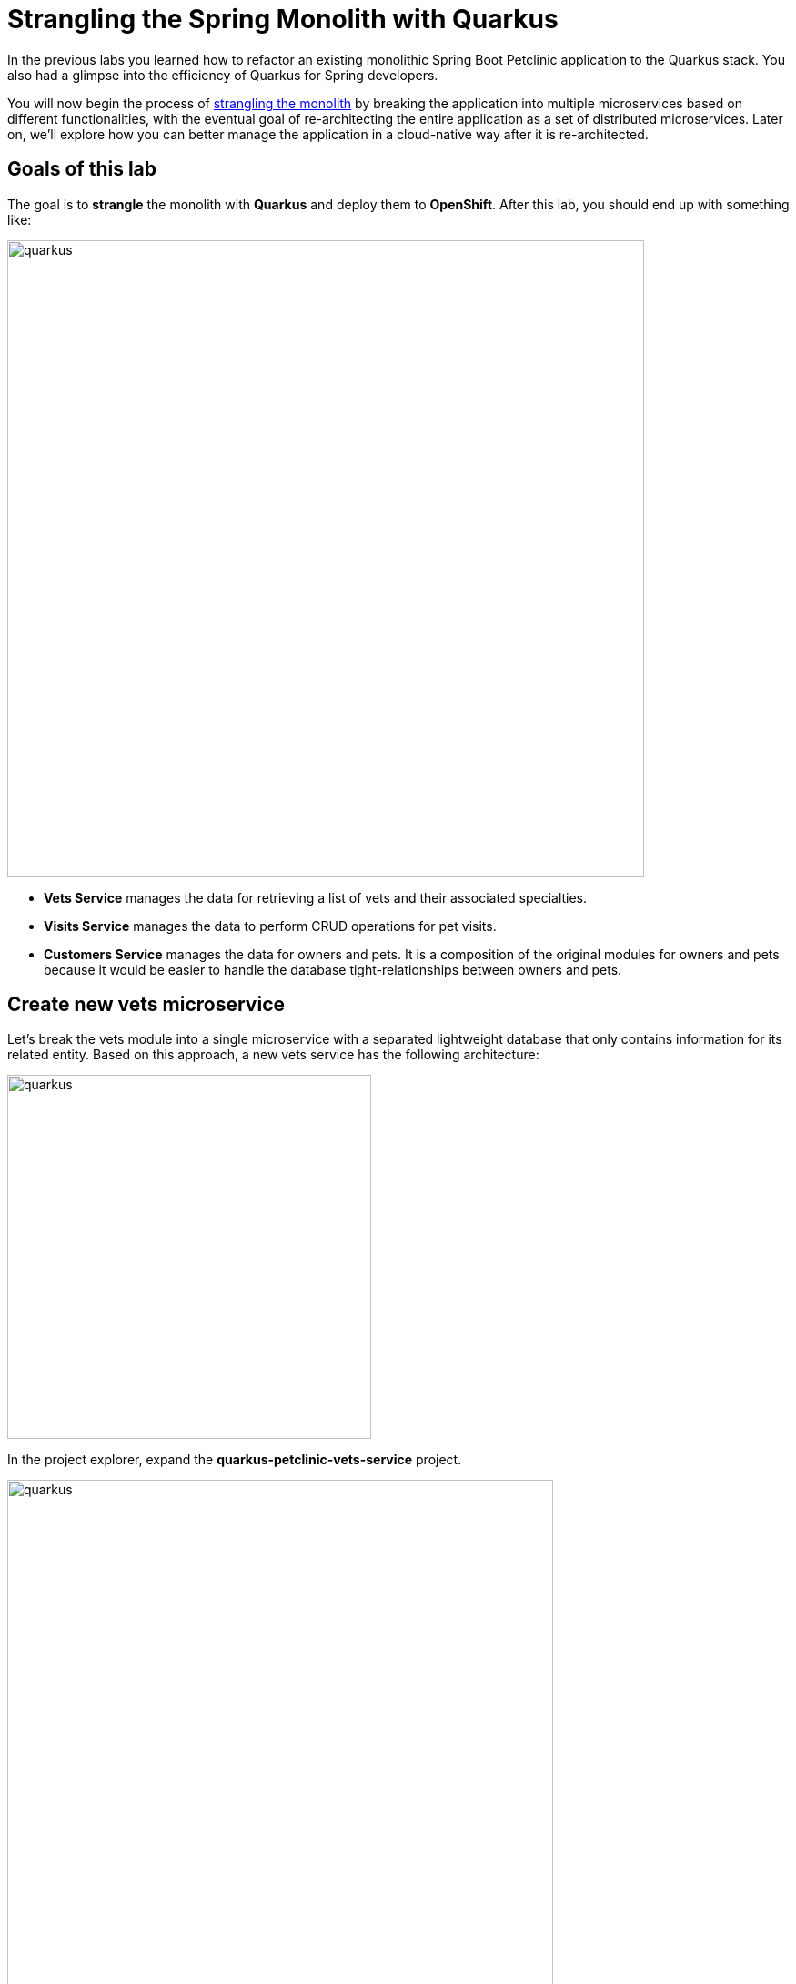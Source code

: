 = Strangling the Spring Monolith with Quarkus
:experimental:
:imagesdir: images

In the previous labs you learned how to refactor an existing monolithic Spring Boot Petclinic application to the Quarkus stack. You also had a glimpse into the efficiency of Quarkus for Spring developers.

You will now begin the process of https://martinfowler.com/bliki/StranglerFigApplication.html[strangling the monolith^] by breaking the application into multiple microservices based on different functionalities, with the eventual goal of re-architecting the entire application as a set of distributed microservices. Later on, we’ll explore how you can better manage the application in a cloud-native way after it is re-architected.

== Goals of this lab

The goal is to *strangle* the monolith with *Quarkus* and deploy them to *OpenShift*. After this lab, you should end up with something like:

image::spring2quarkus-strangle-diagram.png[quarkus, 700]

* *Vets Service* manages the data for retrieving a list of vets and their associated specialties.
* *Visits Service* manages the data to perform CRUD operations for pet visits.
* *Customers Service* manages the data for owners and pets. It is a composition of the original modules for owners and pets because it would be easier to handle the database tight-relationships between owners and pets.

== Create new vets microservice

Let's break the vets module into a single microservice with a separated lightweight database that only contains information for its related entity. Based on this approach, a new vets service has the following architecture:

image::vets-service-architecture.png[quarkus, 400]

In the project explorer, expand the *quarkus-petclinic-vets-service* project.

image::new-vets-prj-structure.png[quarkus, 600]

To leverage a new service by the existing Quarkus petclinic application, the vets service exposes the following endpoint:

[cols="1,1,3", options="header"]
|===
| HTTP Method | Endpoint | Description
| GET | /vets | Retrieves a list of vets and their associated specialties
|===

Developing REST APIs with Quarkus is similar with using Spring Boot. Quarkus uses JAX-RS from the Microprofile specifications. Here's a comparison of common annotations used for REST development in Spring Boot and Quarkus:

[options="header"]
|===
| Spring Annotation | JAX-RS Annotation
| @RequestMapping | @Path
| @GetMapping | @GET 
| @PostMapping | @POST 
| @PutMapping | @PUT 
| @DeleteMapping | @DELETE
| @PathVariable | @PathParam
| @RequestParam | @QueryParam
|===

We’ll first need to edit `VetsResource.java` class file in `src/main/java/org/acme/rest`, and add the following code under the `// TODO: Add the List method to retrieve the vets` comment:

[source,java,role="copypaste"]
----
    @GET
    public List<Vet> get() {
        LOG.debug("Inside get() method");
        return service.getAll();
    }
----

Also, don’t forget to add the import statement by un-commenting the import statement for VetsResource near the top:

[source,java]
----
import java.util.List;
import javax.ws.rs.GET;
import org.acme.model.Vet;
----

Open a new VS Code Terminal and run the following commands to run the vets service locally:

[source,console,role="copypaste"]
----
mvn quarkus:dev -Dquarkus.http.host=0.0.0.0 -Ddebug=false -f ${PROJECT_SOURCE}/quarkus-petclinic-vets-service
----

[NOTE]
====
The vets service is configured to listen port *7070* based on configs in *application.properties*. We also specify the debug port manually to avoid a port conflict with services that we will run later.
====

Once the vets service is running, Open a new terminal window and invoke the RESTful endpoint using the following CURL commands:

[source,sh,role="copypaste"]

----
curl -s http://localhost:7070/vets | jq
----

The output looks like:

[source,json]
----
...
 {
    "id": 5,
    "firstName": "Henry",
    "lastName": "Stevens",
    "specialties": [
      {
        "id": 1,
        "name": "radiology"
      }
    ]
  },
  {
    "id": 6,
    "firstName": "Sharon",
    "lastName": "Jenkins",
    "specialties": []
  }
]
----

*Great job!* You have successfully created a new microservice for the *vets service*.

== Strangle the Petclinic Monolith

Now that you have a new microservice developed for the *vets service*, you'll strangle the existing Petclinic monolith to use the vets service.

The monlith web application will need to make _HTTP_ calls to the the vets service. You could make the calls manually, but this approach requires a lot of boiler-plate code and it is error prone. As an alternative, you will use the https://microprofile.io/project/eclipse/microprofile-rest-client[MicroProfile REST Client^] which is similar to https://cloud.spring.io/spring-cloud-openfeign/reference/html[Spring Cloud Feign^]. 

The MicroProfile REST Client provides a type-safe approach to invoke RESTful services over HTTP. Using the MicroProfile REST Client is as simple as creating an interface using the proper JAX-RS and MicroProfile annotations.

Add _quarkus-rest-client_ and _quarkus-resteasy-jackson_ extension in VS Code Terminal:

[source,sh,role="copypaste"]
----
mvn quarkus:add-extension -Dextensions="rest-client,resteasy-jackson" -f ${PROJECT_SOURCE}/quarkus-petclinic
----

You should see in the output:

[source,console]
----
[INFO] [SUCCESS] ✅  Extension io.quarkus:quarkus-resteasy-jackson has been installed
[INFO] [SUCCESS] ✅  Extension io.quarkus:quarkus-rest-client has been installed
----

* *quarkus-rest-client* provides a Quarkus wrapper for the MicroProfile REST Client implementation
* *quarkus-resteasy-jackson* handles automatic serialization/deserialization of Java obects to/from JSON. Quarkus also supports JSON-B as a separate dependency.

Let's develop a MicroProfile REST Client for the vets service. Open `VetsRestClient.java` class file in `src/main/java/org/acme/client` in *quarkus-petclinic* project: 

image::quarkus-petclinic-vetsclient.png[quarkus, 600]

Copy the following code to create a new VetsRestClient interface:

[source,java,role="copypaste"]
----
package org.acme.client;

import java.util.List;

import javax.ws.rs.GET;
import javax.ws.rs.Path;
import javax.ws.rs.Produces;
import javax.ws.rs.core.MediaType;

import org.acme.model.Vet;
import org.eclipse.microprofile.rest.client.inject.RegisterRestClient;

@Path("/vets")
@RegisterRestClient // <1>
public interface VetsRestClient {

    @GET
    @Produces(MediaType.APPLICATION_JSON)
    public List<Vet> getAll(); // <2>

}
----

<1> *@RegisterRestClient* annotation allows Quarkus to know that this interface is meant to be available for CDI injection as a REST Client.
<2> *getAll* method gives our code the ability to retrieve a list of vets from the _vets service_. The client will handle all the networking and marshalling leaving our code clean of such technical details.

In order to determine the base URL to which REST calls will be made, the REST Client uses configuration from _application.properties_. The name of the property needs to follow a certain convention for naming.

Open `application.properties` file in `src/main/resources` of *quarkus-petclinic* project then append the following configuration:

[source,shell,role="copypaste"]
----
%dev.org.acme.client.VetsRestClient/mp-rest/url=http://localhost:7070 // <1>
%dev.org.acme.client.VetsRestClient/mp-rest/scope=javax.inject.Singleton // <2>
----

<1> All requests performed using _VetsRestClient_ will use http://localhost:7070 as the base URL. Using the configuration above, calling the _getAll()_ method of _VetsRestClient_ would result in an HTTP GET request being made to http://localhost:7070/vets. 
<2> The default scope of VetsRestClient will be _@Singleton_. Supported scope values are @Singleton, @Dependent, @ApplicationScoped and @RequestScoped. The default scope is @Dependent. The default scope can also be defined on the interface.

[NOTE]
====
It is important that `org.acme.client.VetsRestClient` must match the fully qualified name of the `VetsRestClient` interface we created in the previous section.
====

Now you'll modify the existing _VetsResource_ file to communicate with _VetsRestClient_ rather than the existing _VetsService_.

Open `VetsResource.java` class file in `src/main/java/org/acme/rest` of *quarkus-petclinic* project then add the following code under the `// TODO: Inject RestClient Bean` comment:

[source,java,role="copypaste"]
----
    @Inject
    @RestClient
    VetsRestClient vetsRestClient;
----

Replace `get()` method with the following code to invoke _vetsRestClient_:

[source,java,role="copypaste"]
----
    @GET
    @Produces(MediaType.TEXT_HTML)
    public TemplateInstance get() {
        List<Vet> data = vetsRestClient.getAll();
        return vets.data("active", "vets")
                .data("vets", data);
    }
----

Add the necessary imports below the existing `import` statements near the top of the file:

[source,java,role="copypaste"]
----
import java.util.List;
import org.acme.model.Vet;

import org.acme.client.VetsRestClient;
import org.eclipse.microprofile.rest.client.inject.RestClient;
----

Delete unnecessary _VetsService_ references since we are no longer using it. Comment `// TODO: Inject CDI Bean` in `VetsResource` class file:

[source,java]
----
    // // TODO: Inject CDI Bean
    // @Inject 
    // VetsService service; 
----

Comment the following package:

[source,java]
----
// import org.acme.service.VetsService;
----

At this point, *Vet* and *Specialty* model objects are simply data transfer objects (DTOs). There is no longer a requirement to extend the *Panache* class in our `Vet` model class. Open `Vet.java` class file in `src/main/java/org/acme/model` of *quarkus-petclinic* project and *replace the existing code* with the following code:

[source,java,role="copypaste"]
----
package org.acme.model;

import java.util.List;

public class Vet {

    public long id;
    public String firstName;
    public String lastName;
    public List<Specialty> specialties;

}
----

Open `Specialty.java` class file in `src/main/java/org/acme/model` of *quarkus-petclinic* project then *replace the existing code* with the following code:

[source,java,role="copypaste"]
----
package org.acme.model;

import java.util.List;

public class Specialty {

    public long id;
    public String name;
    public List<Vet> vets;

}
----

Run the following command to delete `VetsService.java` file in VS Code Terminal:

[source,sh,role="copypaste"]
----
rm -rf ${PROJECT_SOURCE}/quarkus-petclinic/src/main/java/org/acme/service/VetsService.java
----

The existing data in monolith Petclinic application is no longer required because the data is now managed by the new _vets service_ withe a separated database. Comment the following database entries in `import.sql` file of *quarkus-petclinic* project:

[source,sql]
----
-- INSERT INTO vets VALUES (1, 'James', 'Carter');
-- INSERT INTO vets VALUES (2, 'Helen', 'Leary');
-- INSERT INTO vets VALUES (3, 'Linda', 'Douglas');
-- INSERT INTO vets VALUES (4, 'Rafael', 'Ortega');
-- INSERT INTO vets VALUES (5, 'Henry', 'Stevens');
-- INSERT INTO vets VALUES (6, 'Sharon', 'Jenkins');

-- INSERT INTO specialties VALUES (1, 'radiology');
-- INSERT INTO specialties VALUES (2, 'surgery');
-- INSERT INTO specialties VALUES (3, 'dentistry');

-- INSERT INTO vet_specialties (id, vet_id, specialty_id) VALUES (nextval('hibernate_sequence'), 2, 1);
-- INSERT INTO vet_specialties (id, vet_id, specialty_id) VALUES (nextval('hibernate_sequence'), 3, 2);
-- INSERT INTO vet_specialties (id, vet_id, specialty_id) VALUES (nextval('hibernate_sequence'), 3, 3);
-- INSERT INTO vet_specialties (id, vet_id, specialty_id) VALUES (nextval('hibernate_sequence'), 4, 2);
-- INSERT INTO vet_specialties (id, vet_id, specialty_id) VALUES (nextval('hibernate_sequence'), 5, 1);
----

Go back to the _Quarkus Petclinic_ page in your browser, select the `VETERINARIAN` menu then you should see the following rendered page:

image::quarkus-vets-data.png[spring-schema.png, 900]

[NOTE]
====
You might have an error(_Unsatisfied dependency for type org.acme.client.VetsRestClient and qualifiers_) when you reload _VETERINARIAN_ page. In the case, you need to restart Quarkus Dev Mode in the _Quarkus Petclinic_ project.
====

*Congratulations!* You successfully retrieved a list of vets from the _Vets_ microservice. You also took the first major step of strangling the monolith application. In the essence of time, we will provide the remaining microservices(_Visits_, _Customers_, _Web_) for you:

image::remain-microservices.png[quarkus, 600]

== Deploy to PostgreSQL in Production with OpenShift

We will deploy our application to our production environment based on Kubernetes, containers, and https://openshift.com[OpenShift^]. This will give us quite a bit of flexibility in how we develop the app going forward.

Our production environment needs a "real" database so let's deploy a Postgres database to OpenShift. Login with your assigned username and password (`{{ USER_ID }}/{{ OPENSHIFT_USER_PASSWORD }}`) in the {{ CONSOLE_URL}}[OpenShift Console^]:

image::ocplogin.png[login,700]

Once logged in, skip the tour by clicking _Skip Tour_, and then select the name of your project (`{{ USER_ID }}-project`) (it's the only project you have access to):

image::ocpproj.png[project,700]

Switch to the _Developer Perspective_ (if not already on it) using the upper-left drop-down:

image::devperspective.png[perspective, 700]

click **+Add** on the left, on the _Database_ box on the project overview:

image::db.png[db, 700]

Type in `postgres` in the search box, and select the *PostgreSQL (ephemeral)*:

image::db-postgres.png[db, 700]

Select *Instantiate Template* and fill in the following fields, leaving the others as their default values:

* **Namespace** (the first one): Select `{{ USER_ID }}-project`
* **Namespace** (the _second_ one): `openshift`
* **Database Service Name**: `vets-database`
* **PostgreSQL Connection Username**: `vets`
* **PostgreSQL Connection Password**: `mysecretpassword`
* **PostgreSQL Database Name**: `vets`

image::db-postgres-values.png[db, 700]

Click *Create*. 

== Login to OpenShift

Although your VS Code is running on the Kubernetes cluster, it's running with a default restricted _Service Account_ that prevents you from creating most resource types. So we'll log in with your workshop user. Execute the following command in the VS Code terminal:

[source,sh,role="copypaste"]
----
oc login https://$KUBERNETES_SERVICE_HOST:$KUBERNETES_SERVICE_PORT --insecure-skip-tls-verify=true --username={{ USER_ID }} --password={{ OPENSHIFT_USER_PASSWORD }}
----

You should see:

[source, none]
----
Login successful.

You have access to the following projects and can switch between them with 'oc project <projectname>':

  * {{ USER_ID }}-devspaces
    {{ USER_ID }}-project

Using project "user1-devspaces".
Welcome! See 'oc help' to get started.
----

== Deploy vets microservice to OpenShift

Let’s deploy our new Quarkus vets microservices to OpenShift! Quarkus offers the ability to automatically generate OpenShift resources based on sane default values optionally modified by user supplied configuration. The OpenShift extension is actually a wrapper extension that brings together the https://quarkus.io/guides/deploying-to-kubernetes[kubernetes^] and https://quarkus.io/guides/container-image#s2i[container-image-s2i^] extensions with defaults so that it’s easier for the user to get started with Quarkus on OpenShift.

For your convenience, we've already added _quarkus-openshift_ extension to vets-service project:

image::vets-pom.png[vets-pom.png, 700]

Append the following variables in `src/main/resources/application.properties` within the `quarkus-petclinic-vets-service` project:

[source,shell,role="copypaste"]
----
%prod.quarkus.datasource.db-kind=postgresql
%prod.quarkus.datasource.jdbc.url=jdbc:postgresql://vets-database:5432/vets
%prod.quarkus.datasource.jdbc.driver=org.postgresql.Driver
%prod.quarkus.datasource.username=vets
%prod.quarkus.datasource.password=mysecretpassword
%prod.quarkus.datasource.max-size=8
%prod.quarkus.datasource.min-size=2
%prod.quarkus.hibernate-orm.database.generation=drop-and-create
%prod.quarkus.hibernate-orm.sql-load-script=import.sql
%prod.quarkus.hibernate-orm.log.sql=true

%prod.quarkus.kubernetes-client.trust-certs=true<1>
%prod.quarkus.kubernetes.deploy=true<2>
%prod.quarkus.kubernetes.deployment-target=openshift<3>
%prod.quarkus.openshift.build-strategy=docker<4>
%prod.quarkus.openshift.expose=true<5>
%prod.quarkus.openshift.part-of=vets-app
%prod.quarkus.openshift.component=rest-api
%prod.quarkus.openshift.annotations."app.openshift.io/connects-to"=vets-database
----

<1> We are using self-signed certs in this simple example, so this simply says to the extension to trust them.
<2> Instructs the extension to deploy to OpenShift after the container image is built
<3> Instructs the extension to generate and create the OpenShift resources (like `DeploymentConfig` and `Service`) after building the container
<4> Set the Docker build strategy
<5> Instructs the extension to generate an OpenShift `Route`

Build and deploy the `vets-service` application via running the following maven plugin in VS Code Terminal:

[source,sh,role="copypaste"]
----
mvn clean package -f ${PROJECT_SOURCE}/quarkus-petclinic-vets-service
----

**Wait for it to finish!**. You should get a **BUILD SUCCESS** message at the end. Once that's done, make sure it's actually done rolling out:

[source,sh,role="copypaste"]
----
oc rollout status -w dc/vets-service
----

[NOTE]
====
`dc` in `dc/vets-service` is shorthand for OpenShift's _DeploymentConfig_ object type. There are other shortcuts like `bc` for _BuildConfig_, `svc` for Kubernetes _Services_, and so on.
====

Wait for that command to report `replication controller "vets-service-1" successfully rolled out` before continuing.

And now we can access using `curl` once again. In the Terminal, run this command to access the endpoint:

[source,sh,role="copypaste copypaste"]
----
curl $(oc get route vets-service -o=go-template --template={% raw %}'{{ .spec.host }}'{% endraw %})/vets | jq
----

The output looks like:

[source,json]
----
...
 {
    "id": 5,
    "firstName": "Henry",
    "lastName": "Stevens",
    "specialties": [
      {
        "id": 1,
        "name": "radiology"
      }
    ]
  },
  {
    "id": 6,
    "firstName": "Sharon",
    "lastName": "Jenkins",
    "specialties": []
  }
]
----

And label the items with proper icons:

[source,sh,role="copypaste"]
----
oc label dc/vets-database app.openshift.io/runtime=postgresql --overwrite && \
oc label dc/vets-database app.kubernetes.io/part-of=vets-app --overwrite
----

This will deploy the new vets service to our new project. Select the {{ CONSOLE_URL }}/topology/ns/{{ USER_ID }}-project[Topology View^] to see it:

image::vets-deployment.png[inventory_db_deployments, 700]

*Great job!* Let's build and deploy the remaining microservices(_Visits_, _Customers_, _Web_) to OpenShift by executing the following shell script in a VS Code Terminal:

[source, shell, role="copypaste"]
----
sh ${PROJECT_SOURCE}/scripts/deploy-remain.sh {{ USER_ID }}
----

[NOTE]
====
You might have one or more failures (_i.e. visits-service: Failed to build quarkus application: io.quarkus.builder.BuildException: Build failure: Build failed due to errors_). If this happens, simply re-run the same script again to re-deploy the remaining services:

[source, shell, role="copypaste"]
----
sh ${PROJECT_SOURCE}/scripts/deploy-remain.sh {{ USER_ID }}
----
====

Wait for the script to complete before continuing. It normally takes a few minutes to deploy 3 applications and databases to OpenShift.

When the script completes, the app is deployed to OpenShift. Back on the {{ CONSOLE_URL }}/topology/ns/{{ USER_ID }}-project[Topology View^], make sure it's done deploying (dark blue circle):

image::topology-view.png[topology-view.png, 900]

Select `Open URL` then you will see the landing page of Quarkus Petclinic application based on microservices. 

Let's do a quick sanity test if new microservices are working well. Select http://petclinic-web-v2-{{ USER_ID }}-project.{{ ROUTE_SUBDOMAIN}}/owners?id=6[Jean Coleman Information^] then you shoud see this:

image::owners-detail-view.png[owners-detail-view.png, 900]

== Congratulations!

You have successfully strangled monolith `Spring monolith application` to `Quarkus microservices` then deployed them to OpenShift!
